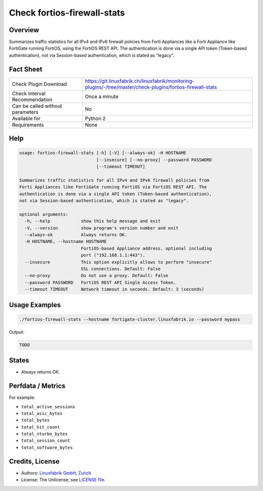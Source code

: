Check fortios-firewall-stats
============================

Overview
--------

Summarizes traffic statistics for all IPv4 and IPv6 firewall policies from Forti Appliances like a Forti Appliance like FortiGate running FortiOS, using the FortiOS REST API. The authentication is done via a single API token (Token-based authentication), not via Session-based authentication, which is stated as "legacy".


Fact Sheet
----------

.. csv-table::
    :widths: 30, 70
    
    "Check Plugin Download",                "https://git.linuxfabrik.ch/linuxfabrik/monitoring-plugins/-/tree/master/check-plugins/fortios-firewall-stats"
    "Check Interval Recommendation",        "Once a minute"
    "Can be called without parameters",     "No"
    "Available for",                        "Python 2"
    "Requirements",                         "None"


Help
----

.. code-block:: text

    usage: fortios-firewall-stats [-h] [-V] [--always-ok] -H HOSTNAME
                                  [--insecure] [--no-proxy] --password PASSWORD
                                  [--timeout TIMEOUT]

    Summarizes traffic statistics for all IPv4 and IPv6 firewall policies from
    Forti Appliances like FortiGate running FortiOS via FortiOS REST API. The
    authentication is done via a single API token (Token-based authentication),
    not via Session-based authentication, which is stated as "legacy".

    optional arguments:
      -h, --help            show this help message and exit
      -V, --version         show program's version number and exit
      --always-ok           Always returns OK.
      -H HOSTNAME, --hostname HOSTNAME
                            FortiOS-based Appliance address, optional including
                            port ("192.168.1.1:443").
      --insecure            This option explicitly allows to perform "insecure"
                            SSL connections. Default: False
      --no-proxy            Do not use a proxy. Default: False
      --password PASSWORD   FortiOS REST API Single Access Token.
      --timeout TIMEOUT     Network timeout in seconds. Default: 3 (seconds)



Usage Examples
--------------

.. code-block:: bash

    ./fortios-firewall-stats --hostname fortigate-cluster.linuxfabrik.io --password mypass
    
Output:

.. code-block:: text

    TODO


States
------

* Always returns OK.


Perfdata / Metrics
------------------

For example:

* ``total_active_sessions``
* ``total_asic_bytes``
* ``total_bytes``
* ``total_hit_count``
* ``total_nturbo_bytes``
* ``total_session_count``
* ``total_software_bytes``


Credits, License
----------------

* Authors: `Linuxfabrik GmbH, Zurich <https://www.linuxfabrik.ch>`_
* License: The Unlicense, see `LICENSE file <https://git.linuxfabrik.ch/linuxfabrik/monitoring-plugins/-/blob/master/LICENSE>`_.

